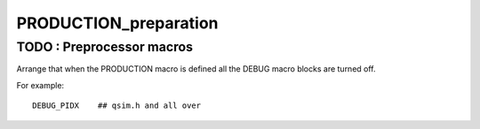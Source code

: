 PRODUCTION_preparation
========================

TODO : Preprocessor macros
------------------------------

Arrange that when the PRODUCTION macro 
is defined all the DEBUG macro blocks 
are turned off. 

For example::

    DEBUG_PIDX    ## qsim.h and all over 



